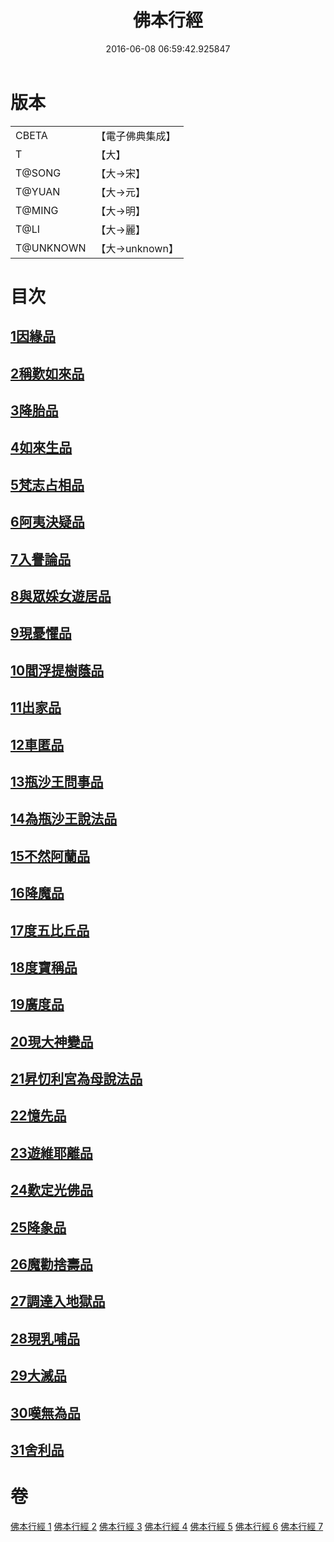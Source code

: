 #+TITLE: 佛本行經 
#+DATE: 2016-06-08 06:59:42.925847

* 版本
 |     CBETA|【電子佛典集成】|
 |         T|【大】     |
 |    T@SONG|【大→宋】   |
 |    T@YUAN|【大→元】   |
 |    T@MING|【大→明】   |
 |      T@LI|【大→麗】   |
 | T@UNKNOWN|【大→unknown】|

* 目次
** [[file:KR6b0050_001.txt::001-0054c15][1因緣品]]
** [[file:KR6b0050_001.txt::001-0055c13][2稱歎如來品]]
** [[file:KR6b0050_001.txt::001-0057a20][3降胎品]]
** [[file:KR6b0050_001.txt::001-0058b19][4如來生品]]
** [[file:KR6b0050_001.txt::001-0059b25][5梵志占相品]]
** [[file:KR6b0050_001.txt::001-0060b11][6阿夷決疑品]]
** [[file:KR6b0050_001.txt::001-0061c17][7入譽論品]]
** [[file:KR6b0050_002.txt::002-0063a17][8與眾婇女遊居品]]
** [[file:KR6b0050_002.txt::002-0064a13][9現憂懼品]]
** [[file:KR6b0050_002.txt::002-0066a14][10閻浮提樹蔭品]]
** [[file:KR6b0050_002.txt::002-0067b23][11出家品]]
** [[file:KR6b0050_002.txt::002-0069a9][12車匿品]]
** [[file:KR6b0050_002.txt::002-0070b6][13瓶沙王問事品]]
** [[file:KR6b0050_003.txt::003-0072b24][14為瓶沙王說法品]]
** [[file:KR6b0050_003.txt::003-0074b12][15不然阿蘭品]]
** [[file:KR6b0050_003.txt::003-0076a10][16降魔品]]
** [[file:KR6b0050_004.txt::004-0079a17][17度五比丘品]]
** [[file:KR6b0050_004.txt::004-0079c9][18度寶稱品]]
** [[file:KR6b0050_004.txt::004-0082a7][19廣度品]]
** [[file:KR6b0050_004.txt::004-0083c27][20現大神變品]]
** [[file:KR6b0050_005.txt::005-0088b8][21昇忉利宮為母說法品]]
** [[file:KR6b0050_005.txt::005-0089a12][22憶先品]]
** [[file:KR6b0050_005.txt::005-0090a20][23遊維耶離品]]
** [[file:KR6b0050_005.txt::005-0091c28][24歎定光佛品]]
** [[file:KR6b0050_005.txt::005-0093c8][25降象品]]
** [[file:KR6b0050_005.txt::005-0095c14][26魔勸捨壽品]]
** [[file:KR6b0050_006.txt::006-0098b27][27調達入地獄品]]
** [[file:KR6b0050_006.txt::006-0103a8][28現乳哺品]]
** [[file:KR6b0050_007.txt::007-0106b20][29大滅品]]
** [[file:KR6b0050_007.txt::007-0109b13][30嘆無為品]]
** [[file:KR6b0050_007.txt::007-0112a22][31舍利品]]

* 卷
[[file:KR6b0050_001.txt][佛本行經 1]]
[[file:KR6b0050_002.txt][佛本行經 2]]
[[file:KR6b0050_003.txt][佛本行經 3]]
[[file:KR6b0050_004.txt][佛本行經 4]]
[[file:KR6b0050_005.txt][佛本行經 5]]
[[file:KR6b0050_006.txt][佛本行經 6]]
[[file:KR6b0050_007.txt][佛本行經 7]]


